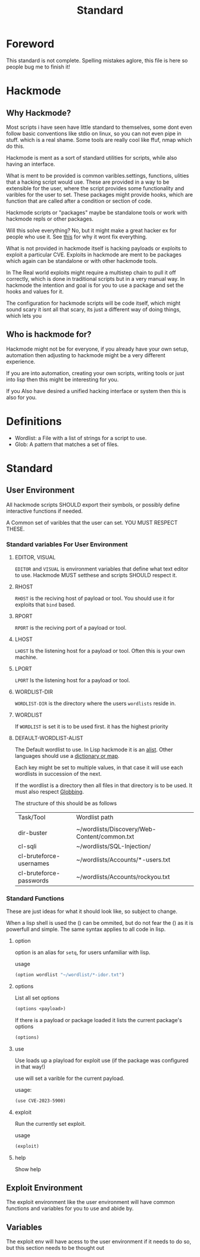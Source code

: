 #+title: Standard
#+DESCRIPTION: The hackmode standard

* Foreword
This standard is not complete.
Spelling mistakes aglore, this file is here so people bug me to finish it!

* Hackmode
** Why Hackmode?
Most scripts i have seen have little standard to themselves, some dont even follow basic conventions like stdio on linux, so you can not even pipe in stuff. which is a real shame. Some tools are really cool like ffuf, nmap which do this.

Hackmode is ment as a sort of standard utilities for scripts, while also having an interface.

What is ment to be provided is common varibles.settings, functions, ulities that a hacking script would use. These are provided in a way to be extensible for the user, where the script provides some functionality and varibles for the user to set. These packages might provide hooks, which are function that are called after a condition or section of code.

Hackmode scripts or "packages" maybe be standalone tools or work with hackmode repls or other packages.

Will this solve everything? No, but it might make a great hacker ex for people who use it. See [[https://xkcd.com/927/][this]] for why it wont fix everything.


What is not provided in hackmode itself is hacking payloads or exploits to exploit a particular CVE. Exploits in hackmode are ment to be packages which again can be standalone or  with other hackmode tools.

In The Real world exploits might require a multistep chain to pull it off correctly, which is done in traditional scripts but in a very manual way.
In hackmode the intention and goal is for you to use a package and set the hooks and values for it.

The configuration for hackmode scripts will be code itself, which might sound scary it isnt all that scary, its just a different way of doing things, which lets you

** Who is hackmode for?

Hackmode might not be for everyone, if you already have your own setup, automation then adjusting to hackmode might be a very different experience.

If you are into automation, creating your own scripts, writing tools or just into lisp then this might be interesting for you.

If you Also have desired a unified hacking interface or system then this is also for you.

* Definitions
+ Wordlist: a File with a list of strings for a script to use.
+ Glob: A pattern that matches a set of files.

* Standard

** User Environment

All hackmode scripts SHOULD export their symbols, or possibly define interactive functions if needed.

A Common set of varibles that the user can set. YOU MUST RESPECT THESE.

*** Standard variables For User Environment

**** EDITOR, VISUAL
=EDITOR=  and =VISUAL= is environment variables that define what text editor to use.
Hackmode MUST setthese and scripts SHOULD respect it.
**** RHOST
=RHOST= is the reciving host of  payload or tool.
You should use it for exploits that =bind= based.
**** RPORT
=RPORT= is the reciving port of a payload or tool.

**** LHOST
=LHOST= Is the listening host for a payload or tool.
Often this is your own machine.
**** LPORT
=LPORT= Is the listening host for a payload or tool.

**** WORDLIST-DIR
=WORDLIST-DIR= is the directory where the users =wordlists= reside in.
**** WORDLIST
If =WORDLIST= is set it is to be used first. it has the highest priority
**** DEFAULT-WORDLIST-ALIST
The Default wordlist to use. In Lisp hackmode it is an [[https://en.wikipedia.org/wiki/Association_list][alist]]. Other languages should use a [[https://en.wikipedia.org/wiki/Associative_array][dictionary or map]].

Each key might be set to multiple values, in that case it will use each wordlists in succession of the next.

If the wordlist is a directory then all files in that directory is to be used. It must also respect [[https://en.wikipedia.org/wiki/Glob_(programming)][Globbing]].

The structure of this should be as follows

| Task/Tool               | Wordlist path                                |
|                         |                                              |
|-------------------------+----------------------------------------------|
| dir-buster              | ~/wordlists/Discovery/Web-Content/common.txt |
| cl-sqli                 | ~/wordlists/SQL-Injection/                   |
| cl-bruteforce-usernames | ~/wordlists/Accounts/*-users.txt             |
| cl-bruteforce-passwords | ~/wordlists/Accounts/rockyou.txt             |



*** Standard Functions
These are just ideas for what it should look like, so subject to change.

When a lisp shell is used the () can be ommited, but do not fear the () as it is powerfull and simple. The same syntax applies to all code in lisp.
**** option
option is an alias for ~setq~, for users unfamiliar with lisp.

usage

#+begin_src lisp
(option wordlist "~/wordlist/*-idor.txt")
#+end_src

**** options
List all set options
#+begin_src lisp
(options <payload>)
#+end_src
If there is a payload or package loaded it lists the current package's options
#+begin_src lisp
(options)
#+end_src
**** use

Use loads up a playload for exploit use (if the package was configured in that way!)

use will set a varible for the current payload.

usage:
#+begin_src lisp
(use CVE-2023-5900)
#+end_src


**** exploit

Run the currently set exploit.

usage
#+begin_src lisp
(exploit)
#+end_src
**** help
Show help
** Exploit Environment
The exploit environment like the user environment will have common functions and variables for you to use and abide by.

** Variables
 The exploit env will have acess to the user environment if it needs to do so, but this section needs to be thought out
